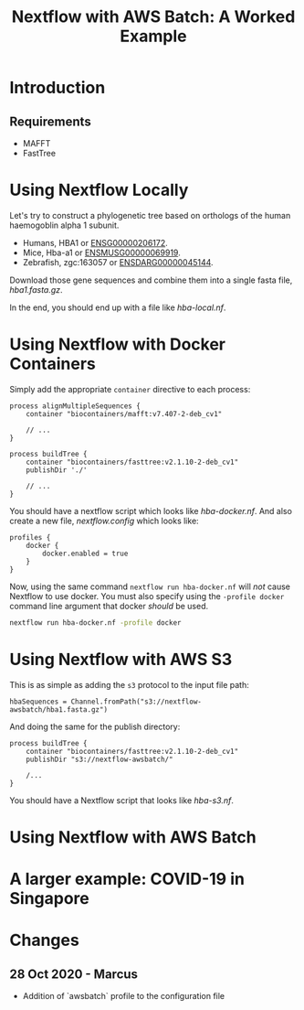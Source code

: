 #+TITLE: Nextflow with AWS Batch: A Worked Example

* Introduction
** Requirements

- MAFFT
- FastTree

* Using Nextflow Locally

Let's try to construct a phylogenetic tree based on orthologs of the human haemogoblin alpha 1 subunit.

- Humans, HBA1 or [[https://asia.ensembl.org/Homo_sapiens/Gene/Summary?db=core;g=ENSG00000206172;r=16:176680-177522][ENSG00000206172]].
- Mice, Hba-a1 or [[https://asia.ensembl.org/Mus_musculus/Gene/Summary?g=ENSMUSG00000069919;r=11:32283511-32284465][ENSMUSG00000069919]].
- Zebrafish, zgc:163057 or [[https://asia.ensembl.org/Danio_rerio/Gene/Summary?g=ENSDARG00000045144;r=12:20336070-20337274;t=ENSDART00000066385][ENSDARG00000045144]].

Download those gene sequences and combine them into a single fasta file, [[hba1.fasta.gz]].

# We could write a few paragraphs here that slowly build up toward hba-local.nf.

In the end, you should end up with a file like [[hba-local.nf]].

* Using Nextflow with Docker Containers

Simply add the appropriate ~container~ directive to each process:

#+begin_src
process alignMultipleSequences {
    container "biocontainers/mafft:v7.407-2-deb_cv1"

    // ...
}

process buildTree {
    container "biocontainers/fasttree:v2.1.10-2-deb_cv1"
    publishDir './'

    // ...
}
#+end_src

You should have a nextflow script which looks like [[hba-docker.nf]].
And also create a new file, [[nextflow.config]] which looks like:

#+begin_src
profiles {
    docker {
        docker.enabled = true
    }
}
#+end_src

Now, using the same command ~nextflow run hba-docker.nf~ will /not/ cause Nextflow to use docker.
You must also specify using the ~-profile docker~ command line argument that docker /should/ be used.

#+begin_src bash
nextflow run hba-docker.nf -profile docker
#+end_src

* Using Nextflow with AWS S3

This is as simple as adding the ~s3~ protocol to the input file path:

#+begin_src
hbaSequences = Channel.fromPath("s3://nextflow-awsbatch/hba1.fasta.gz")
#+end_src

And doing the same for the publish directory:

#+begin_src
process buildTree {
    container "biocontainers/fasttree:v2.1.10-2-deb_cv1"
    publishDir "s3://nextflow-awsbatch/"

    /...
}
#+end_src

You should have a Nextflow script that looks like [[hba-s3.nf]].

* Using Nextflow with AWS Batch
* A larger example: COVID-19 in Singapore
* Changes
** 28 Oct 2020 - Marcus
- Addition of `awsbatch` profile to the configuration file
